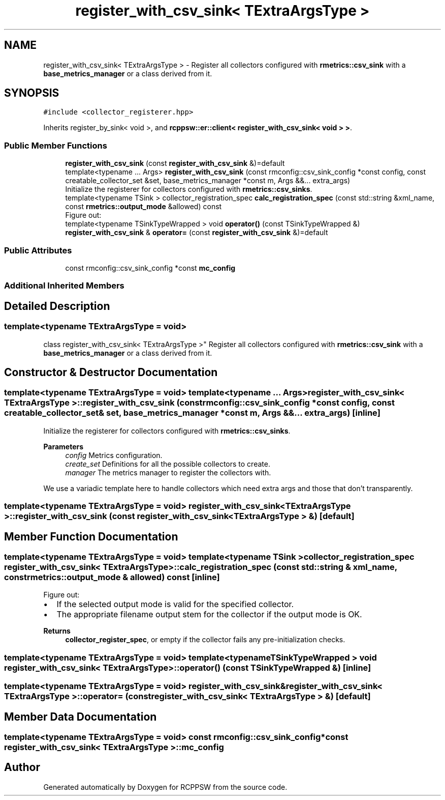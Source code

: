 .TH "register_with_csv_sink< TExtraArgsType >" 3 "Mon Nov 29 2021" "RCPPSW" \" -*- nroff -*-
.ad l
.nh
.SH NAME
register_with_csv_sink< TExtraArgsType > \- Register all collectors configured with \fBrmetrics::csv_sink\fP with a \fBbase_metrics_manager\fP or a class derived from it\&.  

.SH SYNOPSIS
.br
.PP
.PP
\fC#include <collector_registerer\&.hpp>\fP
.PP
Inherits register_by_sink< void >, and \fBrcppsw::er::client< register_with_csv_sink< void > >\fP\&.
.SS "Public Member Functions"

.in +1c
.ti -1c
.RI "\fBregister_with_csv_sink\fP (const \fBregister_with_csv_sink\fP &)=default"
.br
.ti -1c
.RI "template<typename \&.\&.\&. Args> \fBregister_with_csv_sink\fP (const rmconfig::csv_sink_config *const config, const creatable_collector_set &set, base_metrics_manager *const m, Args &&\&.\&.\&. extra_args)"
.br
.RI "Initialize the registerer for collectors configured with \fBrmetrics::csv_sinks\fP\&. "
.ti -1c
.RI "template<typename TSink > collector_registration_spec \fBcalc_registration_spec\fP (const std::string &xml_name, const \fBrmetrics::output_mode\fP &allowed) const"
.br
.RI "Figure out: "
.ti -1c
.RI "template<typename TSinkTypeWrapped > void \fBoperator()\fP (const TSinkTypeWrapped &)"
.br
.ti -1c
.RI "\fBregister_with_csv_sink\fP & \fBoperator=\fP (const \fBregister_with_csv_sink\fP &)=default"
.br
.in -1c
.SS "Public Attributes"

.in +1c
.ti -1c
.RI "const rmconfig::csv_sink_config *const \fBmc_config\fP"
.br
.in -1c
.SS "Additional Inherited Members"
.SH "Detailed Description"
.PP 

.SS "template<typename TExtraArgsType = void>
.br
class register_with_csv_sink< TExtraArgsType >"
Register all collectors configured with \fBrmetrics::csv_sink\fP with a \fBbase_metrics_manager\fP or a class derived from it\&. 
.SH "Constructor & Destructor Documentation"
.PP 
.SS "template<typename TExtraArgsType  = void> template<typename \&.\&.\&. Args> \fBregister_with_csv_sink\fP< TExtraArgsType >::\fBregister_with_csv_sink\fP (const rmconfig::csv_sink_config *const config, const creatable_collector_set & set, base_metrics_manager *const m, Args &&\&.\&.\&. extra_args)\fC [inline]\fP"

.PP
Initialize the registerer for collectors configured with \fBrmetrics::csv_sinks\fP\&. 
.PP
\fBParameters\fP
.RS 4
\fIconfig\fP Metrics configuration\&. 
.br
\fIcreate_set\fP Definitions for all the possible collectors to create\&. 
.br
\fImanager\fP The metrics manager to register the collectors with\&.
.RE
.PP
We use a variadic template here to handle collectors which need extra args and those that don't transparently\&. 
.SS "template<typename TExtraArgsType  = void> \fBregister_with_csv_sink\fP< TExtraArgsType >::\fBregister_with_csv_sink\fP (const \fBregister_with_csv_sink\fP< TExtraArgsType > &)\fC [default]\fP"

.SH "Member Function Documentation"
.PP 
.SS "template<typename TExtraArgsType  = void> template<typename TSink > collector_registration_spec \fBregister_with_csv_sink\fP< TExtraArgsType >::calc_registration_spec (const std::string & xml_name, const \fBrmetrics::output_mode\fP & allowed) const\fC [inline]\fP"

.PP
Figure out: 
.IP "\(bu" 2
If the selected output mode is valid for the specified collector\&.
.IP "\(bu" 2
The appropriate filename output stem for the collector if the output mode is OK\&.
.PP
.PP
\fBReturns\fP
.RS 4
\fBcollector_register_spec\fP, or empty if the collector fails any pre-initialization checks\&. 
.RE
.PP

.SS "template<typename TExtraArgsType  = void> template<typename TSinkTypeWrapped > void \fBregister_with_csv_sink\fP< TExtraArgsType >::operator() (const TSinkTypeWrapped &)\fC [inline]\fP"

.SS "template<typename TExtraArgsType  = void> \fBregister_with_csv_sink\fP& \fBregister_with_csv_sink\fP< TExtraArgsType >::operator= (const \fBregister_with_csv_sink\fP< TExtraArgsType > &)\fC [default]\fP"

.SH "Member Data Documentation"
.PP 
.SS "template<typename TExtraArgsType  = void> const rmconfig::csv_sink_config* const \fBregister_with_csv_sink\fP< TExtraArgsType >::mc_config"


.SH "Author"
.PP 
Generated automatically by Doxygen for RCPPSW from the source code\&.
